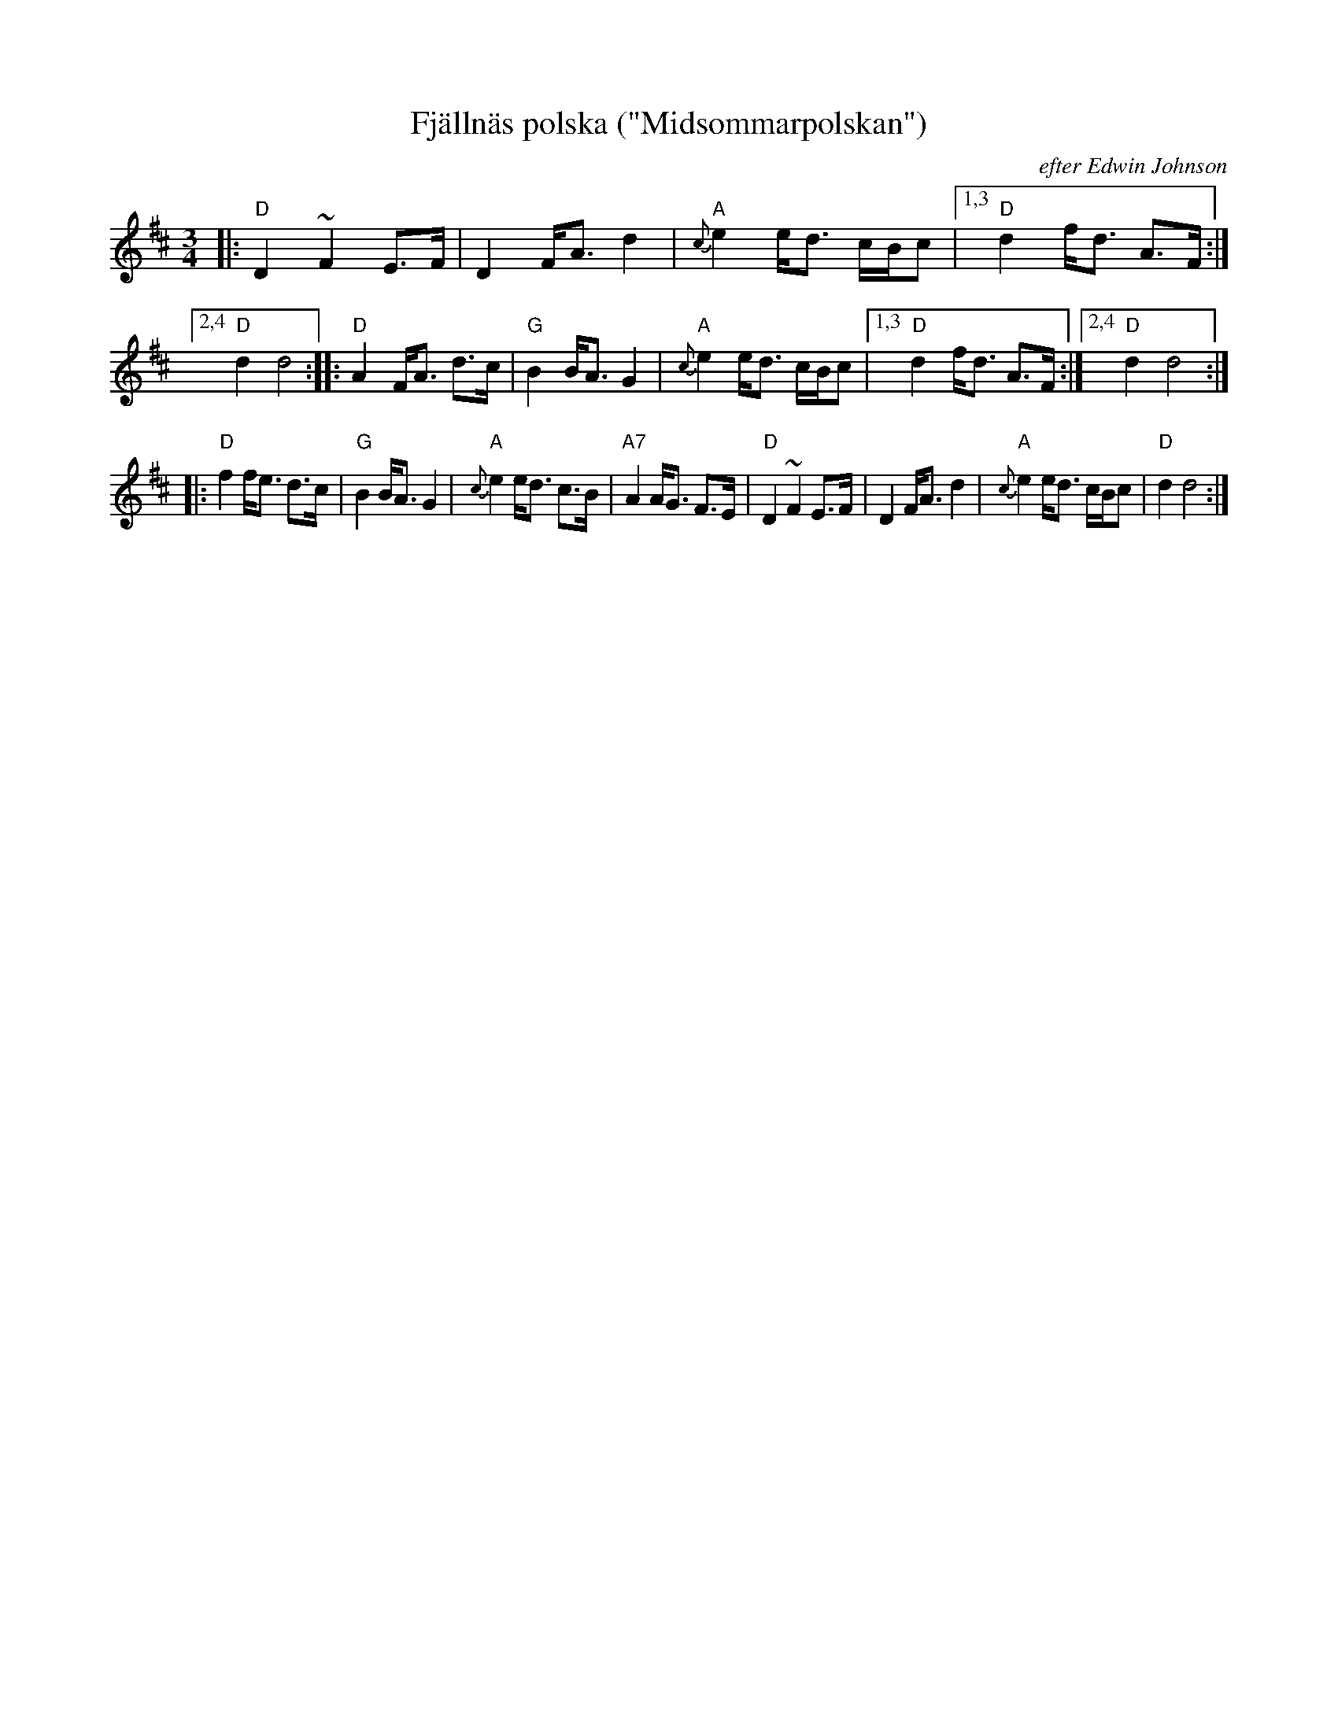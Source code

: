 X: 1
T: Fj\"alln\"as polska ("Midsommarpolskan")
O: efter Edwin Johnson
S: Edwin Johnson (via Bruce Sagan)
R: hambo, polska
Z: 2021 John Chambers <jc:trillian.mit.edu>
M: 3/4
L: 1/8
K: D
|:\
"D"D2 ~F2 E>F | D2 F<A d2 | "A"{c}e2 e<d c/B/c |1,3 "D"d2 f<d A>F :|2,4 "D"d2 d4 \
::\
"D"A2 F<A d>c | "G"B2 B<A G2 | "A"{c}e2 e<d c/B/c |1,3 "D"d2 f<d A>F :|2,4 "D"d2 d4 :|
|:\
"D"f2 f<e d>c | "G"B2 B<A G2 | "A"{c}e2 e<d c>B | "A7"A2 A<G F>E |\
"D"D2 ~F2 E>F | D2 F<A d2 | "A"{c}e2 e<d c/B/c | "D"d2 d4 :|
